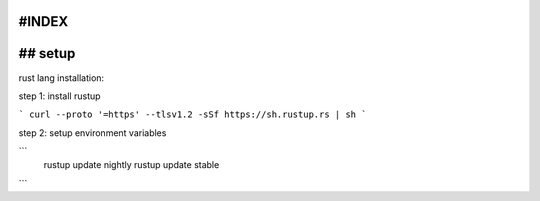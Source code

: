 #INDEX
============

## setup
===========

rust lang installation:

step 1: install rustup

```
curl --proto '=https' --tlsv1.2 -sSf https://sh.rustup.rs | sh
```

step 2: setup environment variables

```
 rustup update nightly
 rustup update stable
```